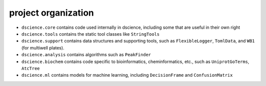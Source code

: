 
project organization
~~~~~~~~~~~~~~~~~~~~

-  ``dscience.core`` contains code used internally in dscience,
   including some that are useful in their own right
-  ``dscience.tools`` contains the static tool classes like
   ``StringTools``
-  ``dscience.support`` contains data structures and supporting tools,
   such as ``FlexibleLogger``, ``TomlData``, and ``WB1`` (for multiwell
   plates).
-  ``dscience.analysis`` contains algorithms such as ``PeakFinder``
-  ``dscience.biochem`` contains code specific to bioinformatics,
   cheminformatics, etc., such as ``UniprotGoTerms``, ``AtcTree``
-  ``dscience.ml`` contains models for machine learning, including
   ``DecisionFrame`` and ``ConfusionMatrix``
